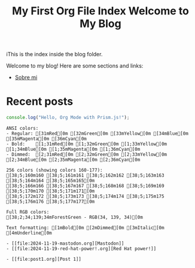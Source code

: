 #+title: My First Org File
#+datePublished: 2024-11-10
#+dateModified: 2024-11-20
#+tags: astro org-mode
#+draft: false

#+title: Index
iThis is the index inside the blog folder.
#+TITLE: Welcome to My Blog

Welcome to my blog! Here are some sections and links:

- [[../][Sobre mi]]

* Recent posts

#+NAME: Example Org Post with Code
#+BEGIN_SRC javascript
console.log("Hello, Org Mode with Prism.js!");
#+END_SRC


#+NAME: Pythonesco
#+begin_src ansi
ANSI colors:
- Regular: [31mRed[0m [32mGreen[0m [33mYellow[0m [34mBlue[0m [35mMagenta[0m [36mCyan[0m
- Bold:    [1;31mRed[0m [1;32mGreen[0m [1;33mYellow[0m [1;34mBlue[0m [1;35mMagenta[0m [1;36mCyan[0m
- Dimmed:  [2;31mRed[0m [2;32mGreen[0m [2;33mYellow[0m [2;34mBlue[0m [2;35mMagenta[0m [2;36mCyan[0m

256 colors (showing colors 160-177):
[38;5;160m160 [38;5;161m161 [38;5;162m162 [38;5;163m163 [38;5;164m164 [38;5;165m165[0m
[38;5;166m166 [38;5;167m167 [38;5;168m168 [38;5;169m169 [38;5;170m170 [38;5;171m171[0m
[38;5;172m172 [38;5;173m173 [38;5;174m174 [38;5;175m175 [38;5;176m176 [38;5;177m177[0m

Full RGB colors:
[38;2;34;139;34mForestGreen - RGB(34, 139, 34)[0m

Text formatting: [1mBold[0m [2mDimmed[0m [3mItalic[0m [4mUnderline[0m
#+end_src

#+RESULTS: Blog post list
#+begin_example
- [[file:2024-11-19-mastodon.org][Mastodon]]
- [[file:2024-11-19-red-hat-power!.org][Red Hat power!]]

- [[file:post1.org][Post 1]]
#+end_example